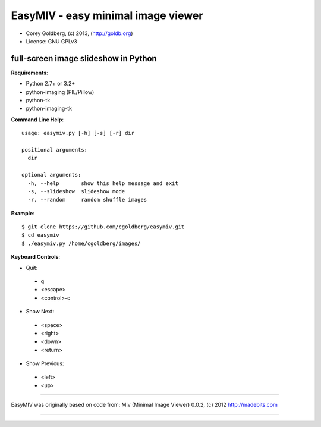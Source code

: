 ===================================
EasyMIV - easy minimal image viewer
===================================

.. image:: https://raw.github.com/cgoldberg/easymiv/master/easymiv.png

* Corey Goldberg, (c) 2013, (http://goldb.org)
* License: GNU GPLv3

-------------------------------------
full-screen image slideshow in Python
-------------------------------------

**Requirements**:

* Python 2.7+ or 3.2+
* python-imaging (PIL/Pillow)
* python-tk
* python-imaging-tk

**Command Line Help**::

    usage: easymiv.py [-h] [-s] [-r] dir

    positional arguments:
      dir

    optional arguments:
      -h, --help       show this help message and exit
      -s, --slideshow  slideshow mode
      -r, --random     random shuffle images

**Example**::

    $ git clone https://github.com/cgoldberg/easymiv.git
    $ cd easymiv
    $ ./easymiv.py /home/cgoldberg/images/
 
**Keyboard Controls**:

* Quit:
 * q
 * <escape>
 * <control>-c
   
* Show Next:
 * <space>
 * <right>
 * <down>
 * <return>

* Show Previous:
 * <left>
 * <up>

----

EasyMIV was originally based on code from: Miv (Minimal Image Viewer) 0.0.2, (c) 2012 http://madebits.com

----
